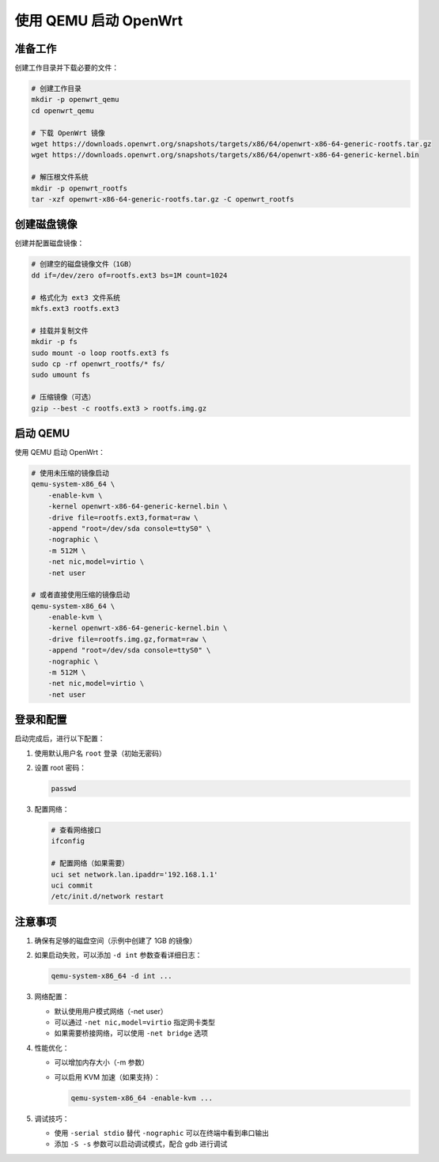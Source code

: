 使用 QEMU 启动 OpenWrt
================================================================================

准备工作
--------------------------------------------------------------------------------

创建工作目录并下载必要的文件：

.. code-block:: bash

    # 创建工作目录
    mkdir -p openwrt_qemu
    cd openwrt_qemu

    # 下载 OpenWrt 镜像
    wget https://downloads.openwrt.org/snapshots/targets/x86/64/openwrt-x86-64-generic-rootfs.tar.gz
    wget https://downloads.openwrt.org/snapshots/targets/x86/64/openwrt-x86-64-generic-kernel.bin

    # 解压根文件系统
    mkdir -p openwrt_rootfs
    tar -xzf openwrt-x86-64-generic-rootfs.tar.gz -C openwrt_rootfs

创建磁盘镜像
--------------------------------------------------------------------------------

创建并配置磁盘镜像：

.. code-block:: bash

    # 创建空的磁盘镜像文件（1GB）
    dd if=/dev/zero of=rootfs.ext3 bs=1M count=1024

    # 格式化为 ext3 文件系统
    mkfs.ext3 rootfs.ext3

    # 挂载并复制文件
    mkdir -p fs
    sudo mount -o loop rootfs.ext3 fs
    sudo cp -rf openwrt_rootfs/* fs/
    sudo umount fs

    # 压缩镜像（可选）
    gzip --best -c rootfs.ext3 > rootfs.img.gz

启动 QEMU
--------------------------------------------------------------------------------

使用 QEMU 启动 OpenWrt：

.. code-block:: bash

    # 使用未压缩的镜像启动
    qemu-system-x86_64 \
        -enable-kvm \
        -kernel openwrt-x86-64-generic-kernel.bin \
        -drive file=rootfs.ext3,format=raw \
        -append "root=/dev/sda console=ttyS0" \
        -nographic \
        -m 512M \
        -net nic,model=virtio \
        -net user

    # 或者直接使用压缩的镜像启动
    qemu-system-x86_64 \
        -enable-kvm \
        -kernel openwrt-x86-64-generic-kernel.bin \
        -drive file=rootfs.img.gz,format=raw \
        -append "root=/dev/sda console=ttyS0" \
        -nographic \
        -m 512M \
        -net nic,model=virtio \
        -net user

登录和配置
--------------------------------------------------------------------------------

启动完成后，进行以下配置：

1. 使用默认用户名 ``root`` 登录（初始无密码）

2. 设置 root 密码：

   .. code-block:: bash

       passwd

3. 配置网络：

   .. code-block:: bash

       # 查看网络接口
       ifconfig

       # 配置网络（如果需要）
       uci set network.lan.ipaddr='192.168.1.1'
       uci commit
       /etc/init.d/network restart

注意事项
--------------------------------------------------------------------------------

1. 确保有足够的磁盘空间（示例中创建了 1GB 的镜像）

2. 如果启动失败，可以添加 ``-d int`` 参数查看详细日志：

   .. code-block:: bash

       qemu-system-x86_64 -d int ...

3. 网络配置：

   - 默认使用用户模式网络（-net user）
   - 可以通过 ``-net nic,model=virtio`` 指定网卡类型
   - 如果需要桥接网络，可以使用 ``-net bridge`` 选项

4. 性能优化：

   - 可以增加内存大小（-m 参数）
   - 可以启用 KVM 加速（如果支持）：

     .. code-block:: bash

         qemu-system-x86_64 -enable-kvm ...

5. 调试技巧：

   - 使用 ``-serial stdio`` 替代 ``-nographic`` 可以在终端中看到串口输出
   - 添加 ``-S -s`` 参数可以启动调试模式，配合 gdb 进行调试
